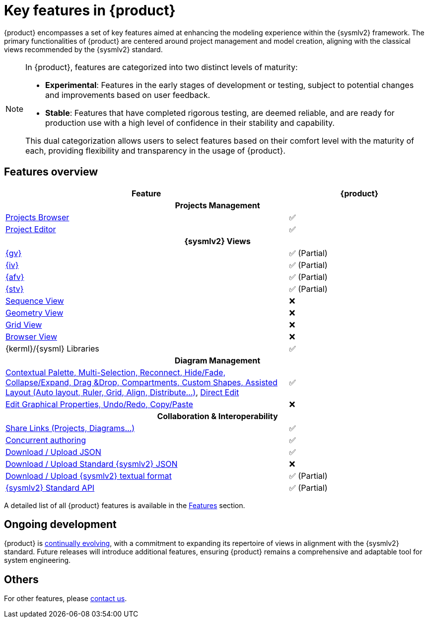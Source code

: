 = Key features in {product}

{product} encompasses a set of key features aimed at enhancing the modeling experience within the {sysmlv2} framework.
The primary functionalities of {product} are centered around project management and model creation, aligning with the classical views recommended by the {sysmlv2} standard.

[NOTE]
====
In {product}, features are categorized into two distinct levels of maturity:

* **Experimental**: Features in the early stages of development or testing, subject to potential changes and improvements based on user feedback.
* **Stable**: Features that have completed rigorous testing, are deemed reliable, and are ready for production use with a high level of confidence in their stability and capability.

This dual categorization allows users to select features based on their comfort level with the maturity of each, providing flexibility and transparency in the usage of {product}.
====

== Features overview

[cols="2,<",width="100%"]
|===
| Feature| {product}

2+h|Projects Management

|xref:features/homepage.adoc[Projects Browser]
a|✅

|xref:features/editor.adoc[Project Editor]
a|✅

2+h|{sysmlv2} Views
|xref:user-manual:features/general-view.adoc[{gv}]
a|✅ (Partial)

|xref:user-manual:features/interconnection-view.adoc[{iv}]
a|✅ (Partial)

|xref:user-manual:features/action-flow-view.adoc[{afv}]
a|✅ (Partial)

|xref:user-manual:features/state-transition-view.adoc[{stv}]
a|✅ (Partial)

|xref:user-manual:support.adoc[Sequence View]
a|❌

|xref:user-manual:support.adoc[Geometry View]
a|❌

|xref:user-manual:support.adoc[Grid View]
a|❌

|xref:user-manual:support.adoc[Browser View]
a|❌

|{kerml}/{sysml} Libraries
a|✅

2+h|Diagram Management

|xref:user-manual:key-features.adoc[Contextual Palette, Multi-Selection, Reconnect, Hide/Fade, Collapse/Expand, Drag &Drop, Compartments, Custom Shapes, Assisted Layout (Auto layout, Ruler, Grid, Align, Distribute...)], xref:hands-on/how-tos/model-management.adoc#direct-edit[Direct Edit]
a|✅

|xref:user-manual:support.adoc[Edit Graphical Properties, Undo/Redo, Copy/Paste]
a|❌

2+h|Collaboration & Interoperability

|xref:features/collaboration.adoc[Share Links (Projects, Diagrams...)]
a|✅

|xref:features/collaboration.adoc[Concurrent authoring]
a|✅

|xref:integration/interoperability.adoc[Download / Upload JSON]
a|✅

|xref:integration/interoperability.adoc[Download / Upload Standard {sysmlv2} JSON]
a|❌

|xref:integration/interoperability.adoc[Download / Upload {sysmlv2} textual format]
a|✅ (Partial)

|xref:developer-guide:api/api.adoc[{sysmlv2} Standard API]
a|✅ (Partial)
|===

A detailed list of all {product} features is available in the xref:features/features.adoc[Features] section.

== Ongoing development

{product} is xref:user-manual:cycle.adoc[continually evolving], with a commitment to expanding its repertoire of views in alignment with the {sysmlv2} standard.
Future releases will introduce additional features, ensuring {product} remains a comprehensive and adaptable tool for system engineering.

== Others

For other features, please xref:user-manual:support.adoc[contact us].